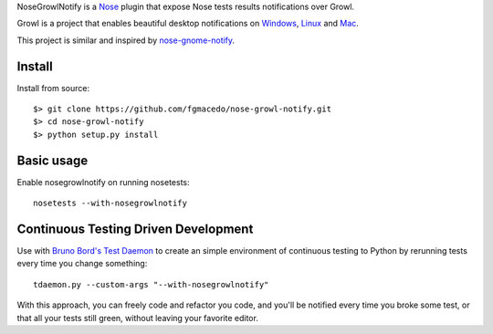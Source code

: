 
NoseGrowlNotify is a `Nose`_ plugin that expose Nose tests results notifications over Growl.

Growl is a project that enables beautiful desktop notifications on `Windows`_, `Linux`_ and `Mac`_.

This project is similar and inspired by `nose-gnome-notify`_.

Install
=======

Install from source::

    $> git clone https://github.com/fgmacedo/nose-growl-notify.git
    $> cd nose-growl-notify
    $> python setup.py install


Basic usage
===========

Enable nosegrowlnotify on running nosetests::

    nosetests --with-nosegrowlnotify


Continuous Testing Driven Development
=====================================

Use with `Bruno Bord's Test Daemon`_ to create an simple environment of continuous testing to Python by rerunning tests every time you change something::

    tdaemon.py --custom-args "--with-nosegrowlnotify"

With this approach, you can freely code and refactor you code, and you'll be notified every time you broke some test, or that all
your tests still green, without leaving your favorite editor.


.. _`Nose`: http://www.somethingaboutorange.com/mrl/projects/nose/0.11.1/

.. _`Windows`: http://www.growlforwindows.com/

.. _`Linux`: http://mattn.github.io/growl-for-linux/

.. _`Mac`: http://growl.info/

.. _`nose-gnome-notify`: http://code.google.com/p/nose-gnome-notify/

.. _`Bruno Bord's Test Daemon`: http://github.com/brunobord/tdaemon
